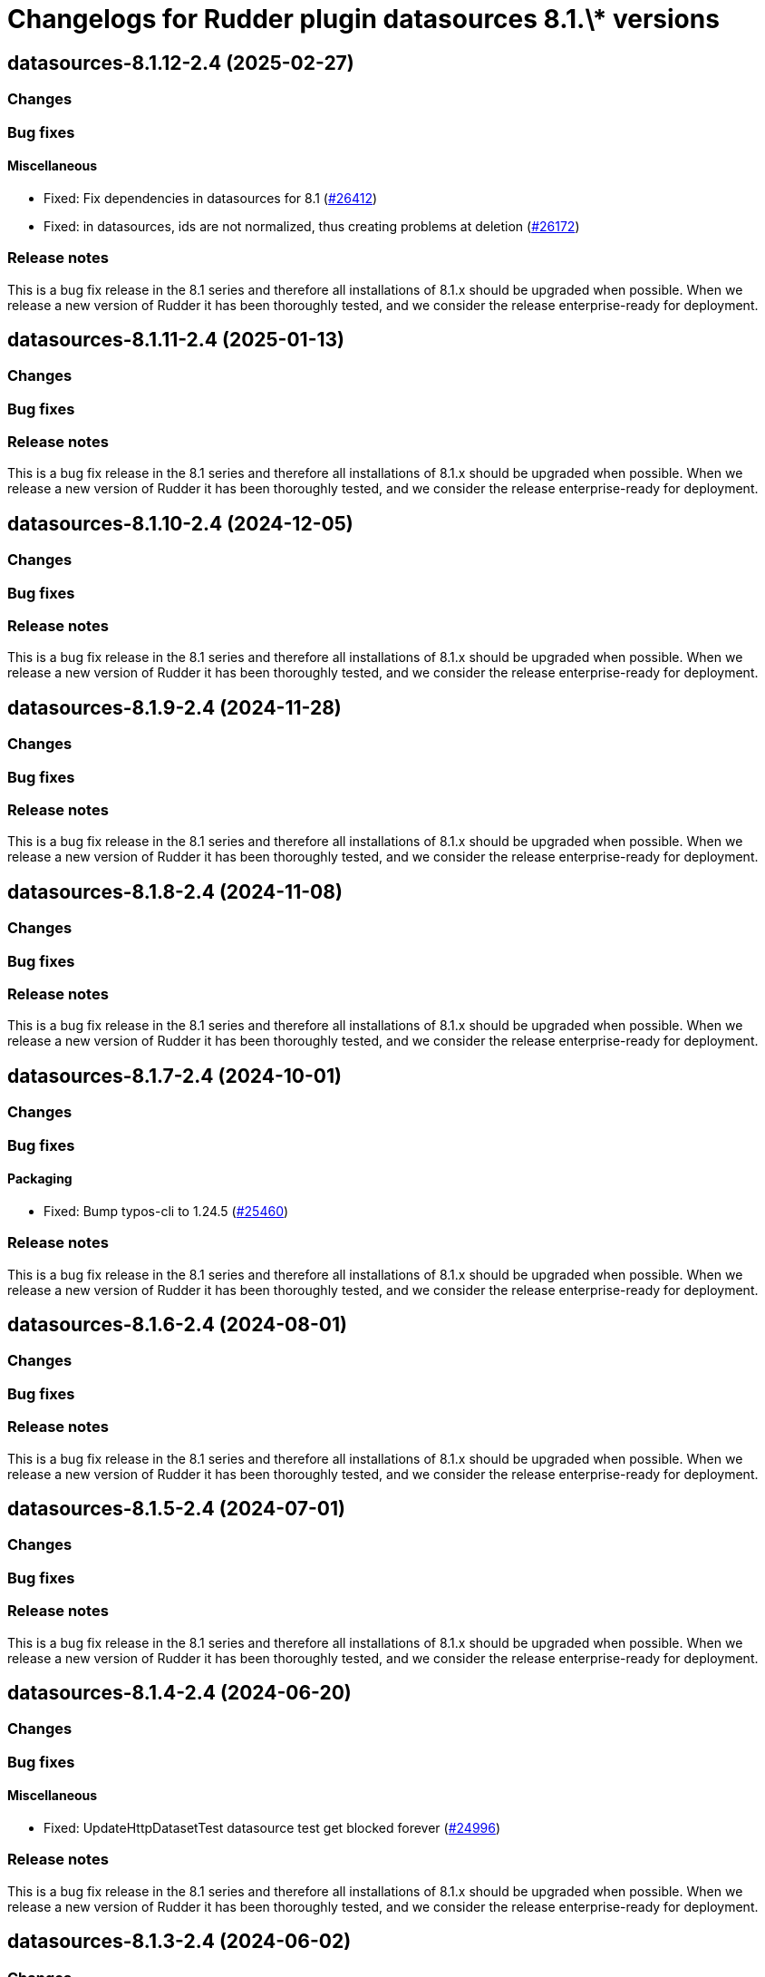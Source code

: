 = Changelogs for Rudder plugin datasources 8.1.\* versions

== datasources-8.1.12-2.4 (2025-02-27)

=== Changes


=== Bug fixes

==== Miscellaneous

* Fixed: Fix dependencies in datasources for 8.1
    (https://issues.rudder.io/issues/26412[#26412])
* Fixed: in datasources, ids are not normalized, thus creating problems at deletion
    (https://issues.rudder.io/issues/26172[#26172])

=== Release notes

This is a bug fix release in the 8.1 series and therefore all installations of 8.1.x should be upgraded when possible. When we release a new version of Rudder it has been thoroughly tested, and we consider the release enterprise-ready for deployment.

== datasources-8.1.11-2.4 (2025-01-13)

=== Changes


=== Bug fixes

=== Release notes

This is a bug fix release in the 8.1 series and therefore all installations of 8.1.x should be upgraded when possible. When we release a new version of Rudder it has been thoroughly tested, and we consider the release enterprise-ready for deployment.

== datasources-8.1.10-2.4 (2024-12-05)

=== Changes


=== Bug fixes

=== Release notes

This is a bug fix release in the 8.1 series and therefore all installations of 8.1.x should be upgraded when possible. When we release a new version of Rudder it has been thoroughly tested, and we consider the release enterprise-ready for deployment.

== datasources-8.1.9-2.4 (2024-11-28)

=== Changes


=== Bug fixes

=== Release notes

This is a bug fix release in the 8.1 series and therefore all installations of 8.1.x should be upgraded when possible. When we release a new version of Rudder it has been thoroughly tested, and we consider the release enterprise-ready for deployment.

== datasources-8.1.8-2.4 (2024-11-08)

=== Changes


=== Bug fixes

=== Release notes

This is a bug fix release in the 8.1 series and therefore all installations of 8.1.x should be upgraded when possible. When we release a new version of Rudder it has been thoroughly tested, and we consider the release enterprise-ready for deployment.

== datasources-8.1.7-2.4 (2024-10-01)

=== Changes


=== Bug fixes

==== Packaging

* Fixed: Bump typos-cli to 1.24.5
    (https://issues.rudder.io/issues/25460[#25460])

=== Release notes

This is a bug fix release in the 8.1 series and therefore all installations of 8.1.x should be upgraded when possible. When we release a new version of Rudder it has been thoroughly tested, and we consider the release enterprise-ready for deployment.

== datasources-8.1.6-2.4 (2024-08-01)

=== Changes


=== Bug fixes

=== Release notes

This is a bug fix release in the 8.1 series and therefore all installations of 8.1.x should be upgraded when possible. When we release a new version of Rudder it has been thoroughly tested, and we consider the release enterprise-ready for deployment.

== datasources-8.1.5-2.4 (2024-07-01)

=== Changes


=== Bug fixes

=== Release notes

This is a bug fix release in the 8.1 series and therefore all installations of 8.1.x should be upgraded when possible. When we release a new version of Rudder it has been thoroughly tested, and we consider the release enterprise-ready for deployment.

== datasources-8.1.4-2.4 (2024-06-20)

=== Changes


=== Bug fixes

==== Miscellaneous

* Fixed: UpdateHttpDatasetTest datasource test get blocked forever
    (https://issues.rudder.io/issues/24996[#24996])

=== Release notes

This is a bug fix release in the 8.1 series and therefore all installations of 8.1.x should be upgraded when possible. When we release a new version of Rudder it has been thoroughly tested, and we consider the release enterprise-ready for deployment.

== datasources-8.1.3-2.4 (2024-06-02)

=== Changes


==== Packaging

* Add basic elm-review config - plugins
    (https://issues.rudder.io/issues/24880[#24880])

=== Bug fixes

=== Release notes

This is a bug fix release in the 8.1 series and therefore all installations of 8.1.x should be upgraded when possible. When we release a new version of Rudder it has been thoroughly tested, and we consider the release enterprise-ready for deployment.

== datasources-8.1.2-2.4 (2024-04-30)

=== Changes


=== Bug fixes

=== Release notes

This is a bug fix release in the 8.1 series and therefore all installations of 8.1.x should be upgraded when possible. When we release a new version of Rudder it has been thoroughly tested, and we consider the release enterprise-ready for deployment.

== datasources-8.1.1-2.4 (2024-04-25)

=== Changes


=== Bug fixes

=== Release notes

This is a bug fix release in the 8.1 series and therefore all installations of 8.1.x should be upgraded when possible. When we release a new version of Rudder it has been thoroughly tested, and we consider the release enterprise-ready for deployment.

== datasources-8.1.1-2.4 (2024-04-25)

=== Changes


=== Bug fixes

=== Release notes

This is a bug fix release in the 8.1 series and therefore all installations of 8.1.x should be upgraded when possible. When we release a new version of Rudder it has been thoroughly tested, and we consider the release enterprise-ready for deployment.

== datasources-8.1.0-2.4 (2024-04-11)

=== Changes


=== Bug fixes

=== Release notes

This is a bug fix release in the 8.1 series and therefore all installations of 8.1.x should be upgraded when possible. When we release a new version of Rudder it has been thoroughly tested, and we consider the release enterprise-ready for deployment.

== datasources-8.1.0.rc1-2.4 (2024-04-08)

=== Changes


=== Bug fixes

==== Refactoring

* Fixed: Several compilation error following change in rudder-core
    (https://issues.rudder.io/issues/24623[#24623])

=== Release notes

This is a bug fix release in the 8.1 series and therefore all installations of 8.1.x should be upgraded when possible. When we release a new version of Rudder it has been thoroughly tested, and we consider the release enterprise-ready for deployment.

== datasources-8.1.0.beta2-2.4 (2024-03-22)

=== Changes


==== Packaging

* Add description field to plugin metadata
    (https://issues.rudder.io/issues/24477[#24477])

=== Bug fixes

==== Packaging

* Fixed: Remove duplicated files from some plugins
    (https://issues.rudder.io/issues/24368[#24368])

=== Release notes

This is a bug fix release in the 8.1 series and therefore all installations of 8.1.x should be upgraded when possible. When we release a new version of Rudder it has been thoroughly tested, and we consider the release enterprise-ready for deployment.

== datasources-8.1.0.beta1-2.4 (2024-03-04)

=== Changes


==== UI - UX

* Integrate Sass with front-end development tools
    (https://issues.rudder.io/issues/24050[#24050])

=== Bug fixes

==== Miscellaneous

* Fixed: Fix UI issues caused by bootstrap update in datasources plugin
    (https://issues.rudder.io/issues/24221[#24221])
* Fixed: Missing write check on delete button
    (https://issues.rudder.io/issues/24161[#24161])
* Fixed: The UI is barely functional
    (https://issues.rudder.io/issues/24154[#24154])
* Fixed: Merge conflict error
    (https://issues.rudder.io/issues/24108[#24108])

==== Plugins management

* Fixed: gulp-sass missing for datasources
    (https://issues.rudder.io/issues/24163[#24163])

=== Release notes

This is a bug fix release in the 8.1 series and therefore all installations of 8.1.x should be upgraded when possible. When we release a new version of Rudder it has been thoroughly tested, and we consider the release enterprise-ready for deployment.

== datasources-8.1.0.alpha1-2.4 (2024-01-19)

=== Changes


==== Plugins management

* license plugin checks are not building since node facts changes
    (https://issues.rudder.io/issues/24029[#24029])

=== Bug fixes

==== UI - UX

* Fixed: Fix UI problems following the Bootstrap 5 upgrade
    (https://issues.rudder.io/issues/23928[#23928])

==== Miscellaneous

* Fixed: Rename the "Add data source" button to "Create" in 8.0
    (https://issues.rudder.io/issues/23900[#23900])
* Fixed: Rename the "Add data source" button to "Create"
    (https://issues.rudder.io/issues/23875[#23875])

=== Release notes

This is a bug fix release in the 8.1 series and therefore all installations of 8.1.x should be upgraded when possible. When we release a new version of Rudder it has been thoroughly tested, and we consider the release enterprise-ready for deployment.


